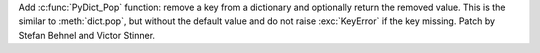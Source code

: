Add :c:func:`PyDict_Pop` function: remove a key from a dictionary and
optionally return the removed value. This is the similar to :meth:`dict.pop`,
but without the default value and do not raise :exc:`KeyError` if the key
missing. Patch by Stefan Behnel and Victor Stinner.

